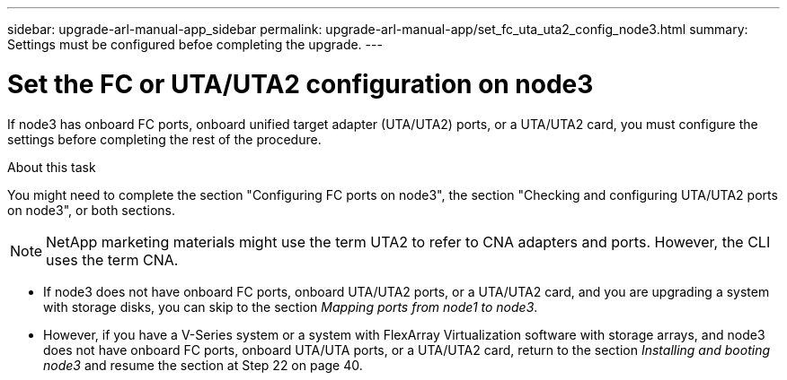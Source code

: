 ---
sidebar: upgrade-arl-manual-app_sidebar
permalink: upgrade-arl-manual-app/set_fc_uta_uta2_config_node3.html
summary: Settings must be configured befoe completing the upgrade.
---

= Set the FC or UTA/UTA2 configuration on node3
:hardbreaks:
:nofooter:
:icons: font
:linkattrs:
:imagesdir: ./media/

[.lead]
If node3 has onboard FC ports, onboard unified target adapter (UTA/UTA2) ports, or a UTA/UTA2 card, you must configure the settings before completing the rest of the procedure.

.About this task

You might need to complete the section "Configuring FC ports on node3", the section "Checking and configuring UTA/UTA2 ports on node3", or both sections.

NOTE: NetApp marketing materials might use the term UTA2 to refer to CNA adapters and ports. However, the CLI uses the term CNA.

* If node3 does not have onboard FC ports, onboard UTA/UTA2 ports, or a UTA/UTA2 card, and you are upgrading a system with storage disks, you can skip to the section _Mapping ports from node1 to node3_.

* However, if you have a V-Series system or a system with FlexArray Virtualization software with storage arrays, and node3 does not have onboard FC ports, onboard UTA/UTA ports, or a UTA/UTA2 card, return to the section _Installing and booting node3_ and resume the section at Step 22 on page 40.
